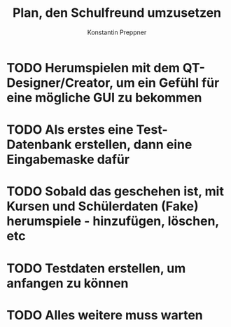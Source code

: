 #+Author: Konstantin Preppner
#+Title: Plan, den Schulfreund umzusetzen

* TODO Herumspielen mit dem QT-Designer/Creator, um ein Gefühl für eine mögliche GUI zu bekommen

* TODO Als erstes eine Test-Datenbank erstellen, dann eine Eingabemaske dafür

* TODO Sobald das geschehen ist, mit Kursen und Schülerdaten (Fake) herumspiele - hinzufügen, löschen, etc

* TODO Testdaten erstellen, um anfangen zu können

* TODO Alles weitere muss warten
